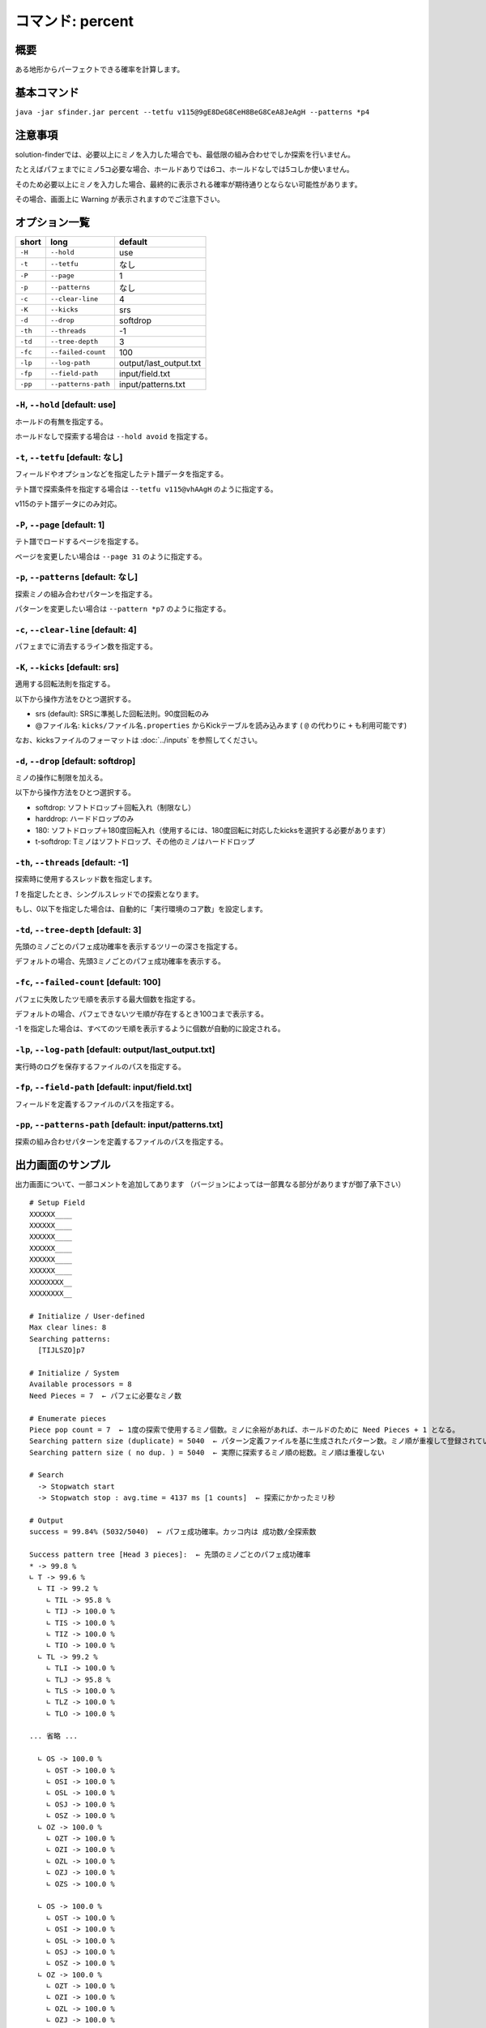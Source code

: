 ============================================================
コマンド: percent
============================================================

概要
============================================================

ある地形からパーフェクトできる確率を計算します。


基本コマンド
============================================================

``java -jar sfinder.jar percent --tetfu v115@9gE8DeG8CeH8BeG8CeA8JeAgH --patterns *p4``


注意事項
============================================================

solution-finderでは、必要以上にミノを入力した場合でも、最低限の組み合わせでしか探索を行いません。

たとえばパフェまでにミノ5コ必要な場合、ホールドありでは6コ、ホールドなしでは5コしか使いません。

そのため必要以上にミノを入力した場合、最終的に表示される確率が期待通りとならない可能性があります。

その場合、画面上に Warning が表示されますのでご注意下さい。


オプション一覧
============================================================

======== ====================== ======================
short    long                   default
======== ====================== ======================
``-H``   ``--hold``             use
``-t``   ``--tetfu``            なし
``-P``   ``--page``             1
``-p``   ``--patterns``         なし
``-c``   ``--clear-line``       4
``-K``   ``--kicks``            srs
``-d``   ``--drop``             softdrop
``-th``  ``--threads``          -1
``-td``  ``--tree-depth``       3
``-fc``  ``--failed-count``     100
``-lp``  ``--log-path``         output/last_output.txt
``-fp``  ``--field-path``       input/field.txt
``-pp``  ``--patterns-path``    input/patterns.txt
======== ====================== ======================


``-H``, ``--hold`` [default: use]
^^^^^^^^^^^^^^^^^^^^^^^^^^^^^^^^^^^^^^^^^^^^^^^^^^^^^^^^^^^^^

ホールドの有無を指定する。

ホールドなしで探索する場合は ``--hold avoid`` を指定する。


``-t``, ``--tetfu`` [default: なし]
^^^^^^^^^^^^^^^^^^^^^^^^^^^^^^^^^^^^^^^^^^^^^^^^^^^^^^^^^^^^^

フィールドやオプションなどを指定したテト譜データを指定する。

テト譜で探索条件を指定する場合は ``--tetfu v115@vhAAgH`` のように指定する。

v115のテト譜データにのみ対応。


``-P``, ``--page`` [default: 1]
^^^^^^^^^^^^^^^^^^^^^^^^^^^^^^^^^^^^^^^^^^^^^^^^^^^^^^^^^^^^^

テト譜でロードするページを指定する。

ページを変更したい場合は ``--page 31`` のように指定する。


``-p``, ``--patterns`` [default: なし]
^^^^^^^^^^^^^^^^^^^^^^^^^^^^^^^^^^^^^^^^^^^^^^^^^^^^^^^^^^^^^

探索ミノの組み合わせパターンを指定する。

パターンを変更したい場合は ``--pattern *p7`` のように指定する。


``-c``, ``--clear-line`` [default: 4]
^^^^^^^^^^^^^^^^^^^^^^^^^^^^^^^^^^^^^^^^^^^^^^^^^^^^^^^^^^^^^

パフェまでに消去するライン数を指定する。


``-K``, ``--kicks`` [default: srs]
^^^^^^^^^^^^^^^^^^^^^^^^^^^^^^^^^^^^^^^^^^^^^^^^^^^^^^^^^^^^^

適用する回転法則を指定する。

以下から操作方法をひとつ選択する。

* srs (default): SRSに準拠した回転法則。90度回転のみ
* @ファイル名: ``kicks/ファイル名.properties`` からKickテーブルを読み込みます ( ``@`` の代わりに ``+`` も利用可能です)

なお、kicksファイルのフォーマットは :doc:`../inputs` を参照してください。


``-d``, ``--drop`` [default: softdrop]
^^^^^^^^^^^^^^^^^^^^^^^^^^^^^^^^^^^^^^^^^^^^^^^^^^^^^^^^^^^^^

ミノの操作に制限を加える。

以下から操作方法をひとつ選択する。

* softdrop: ソフトドロップ＋回転入れ（制限なし）
* harddrop: ハードドロップのみ
* 180: ソフトドロップ＋180度回転入れ（使用するには、180度回転に対応したkicksを選択する必要があります）
* t-softdrop: Tミノはソフトドロップ、その他のミノはハードドロップ

``-th``, ``--threads`` [default: -1]
^^^^^^^^^^^^^^^^^^^^^^^^^^^^^^^^^^^^^^^^^^^^^^^^^^^^^^^^^^^^^

探索時に使用するスレッド数を指定します。

`1` を指定したとき、シングルスレッドでの探索となります。

もし、0以下を指定した場合は、自動的に「実行環境のコア数」を設定します。


``-td``, ``--tree-depth`` [default: 3]
^^^^^^^^^^^^^^^^^^^^^^^^^^^^^^^^^^^^^^^^^^^^^^^^^^^^^^^^^^^^^

先頭のミノごとのパフェ成功確率を表示するツリーの深さを指定する。

デフォルトの場合、先頭3ミノごとのパフェ成功確率を表示する。


``-fc``, ``--failed-count`` [default: 100]
^^^^^^^^^^^^^^^^^^^^^^^^^^^^^^^^^^^^^^^^^^^^^^^^^^^^^^^^^^^^^

パフェに失敗したツモ順を表示する最大個数を指定する。

デフォルトの場合、パフェできないツモ順が存在するとき100コまで表示する。

-1 を指定した場合は、すべてのツモ順を表示するように個数が自動的に設定される。


``-lp``, ``--log-path`` [default: output/last_output.txt]
^^^^^^^^^^^^^^^^^^^^^^^^^^^^^^^^^^^^^^^^^^^^^^^^^^^^^^^^^^^^^

実行時のログを保存するファイルのパスを指定する。


``-fp``, ``--field-path`` [default: input/field.txt]
^^^^^^^^^^^^^^^^^^^^^^^^^^^^^^^^^^^^^^^^^^^^^^^^^^^^^^^^^^^^^

フィールドを定義するファイルのパスを指定する。


``-pp``, ``--patterns-path`` [default: input/patterns.txt]
^^^^^^^^^^^^^^^^^^^^^^^^^^^^^^^^^^^^^^^^^^^^^^^^^^^^^^^^^^^^^

探索の組み合わせパターンを定義するファイルのパスを指定する。



出力画面のサンプル
============================================================

出力画面について、一部コメントを追加してあります （バージョンによっては一部異なる部分がありますが御了承下さい） ::

  # Setup Field
  XXXXXX____
  XXXXXX____
  XXXXXX____
  XXXXXX____
  XXXXXX____
  XXXXXX____
  XXXXXXXX__
  XXXXXXXX__

  # Initialize / User-defined
  Max clear lines: 8
  Searching patterns:
    [TIJLSZO]p7

  # Initialize / System
  Available processors = 8
  Need Pieces = 7  ← パフェに必要なミノ数

  # Enumerate pieces
  Piece pop count = 7  ← 1度の探索で使用するミノ個数。ミノに余裕があれば、ホールドのために Need Pieces + 1 となる。
  Searching pattern size (duplicate) = 5040  ← パターン定義ファイルを基に生成されたパターン数。ミノ順が重複して登録されている可能性あり
  Searching pattern size ( no dup. ) = 5040  ← 実際に探索するミノ順の総数。ミノ順は重複しない

  # Search
    -> Stopwatch start
    -> Stopwatch stop : avg.time = 4137 ms [1 counts]  ← 探索にかかったミリ秒

  # Output
  success = 99.84% (5032/5040)  ← パフェ成功確率。カッコ内は 成功数/全探索数

  Success pattern tree [Head 3 pieces]:  ← 先頭のミノごとのパフェ成功確率
  * -> 99.8 %
  ∟ T -> 99.6 %
    ∟ TI -> 99.2 %
      ∟ TIL -> 95.8 %
      ∟ TIJ -> 100.0 %
      ∟ TIS -> 100.0 %
      ∟ TIZ -> 100.0 %
      ∟ TIO -> 100.0 %
    ∟ TL -> 99.2 %
      ∟ TLI -> 100.0 %
      ∟ TLJ -> 95.8 %
      ∟ TLS -> 100.0 %
      ∟ TLZ -> 100.0 %
      ∟ TLO -> 100.0 %

  ... 省略 ...

    ∟ OS -> 100.0 %
      ∟ OST -> 100.0 %
      ∟ OSI -> 100.0 %
      ∟ OSL -> 100.0 %
      ∟ OSJ -> 100.0 %
      ∟ OSZ -> 100.0 %
    ∟ OZ -> 100.0 %
      ∟ OZT -> 100.0 %
      ∟ OZI -> 100.0 %
      ∟ OZL -> 100.0 %
      ∟ OZJ -> 100.0 %
      ∟ OZS -> 100.0 %

    ∟ OS -> 100.0 %
      ∟ OST -> 100.0 %
      ∟ OSI -> 100.0 %
      ∟ OSL -> 100.0 %
      ∟ OSJ -> 100.0 %
      ∟ OSZ -> 100.0 %
    ∟ OZ -> 100.0 %
      ∟ OZT -> 100.0 %
      ∟ OZI -> 100.0 %
      ∟ OZL -> 100.0 %
      ∟ OZJ -> 100.0 %
      ∟ OZS -> 100.0 %

  -------------------
  Fail pattern (Max. 100)  ← パフェができなかったパターンを表示 (デフォルトで最大100個まで)
  [T, I, L, J, S, O, Z]
  [T, L, J, O, Z, I, S]
  [T, S, L, O, Z, J, I]
  [S, T, L, O, Z, J, I]
  [L, T, J, O, Z, I, S]
  [J, I, S, T, O, L, Z]
  [I, J, S, T, O, L, Z]
  [I, T, L, J, S, O, Z]

  # Finalize
  done

